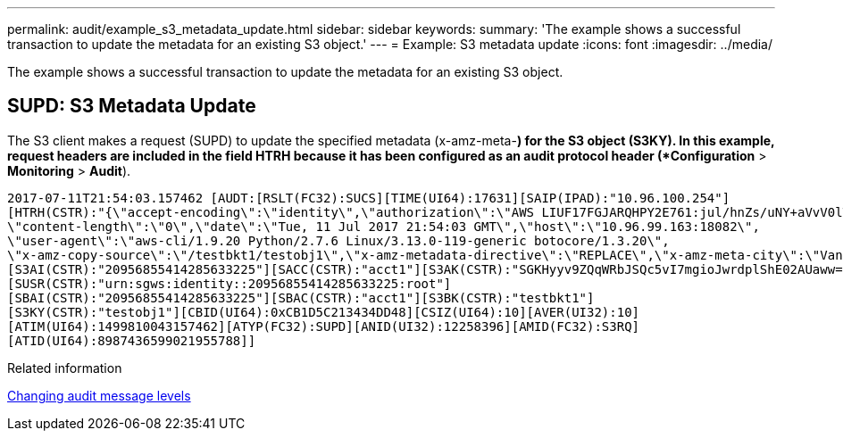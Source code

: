 ---
permalink: audit/example_s3_metadata_update.html
sidebar: sidebar
keywords: 
summary: 'The example shows a successful transaction to update the metadata for an existing S3 object.'
---
= Example: S3 metadata update
:icons: font
:imagesdir: ../media/

[.lead]
The example shows a successful transaction to update the metadata for an existing S3 object.

== SUPD: S3 Metadata Update

The S3 client makes a request (SUPD) to update the specified metadata (x-amz-meta-*) for the S3 object (S3KY). In this example, request headers are included in the field HTRH because it has been configured as an audit protocol header (*Configuration* > *Monitoring* > *Audit*).

----
2017-07-11T21:54:03.157462 [AUDT:[RSLT(FC32):SUCS][TIME(UI64):17631][SAIP(IPAD):"10.96.100.254"]
[HTRH(CSTR):"{\"accept-encoding\":\"identity\",\"authorization\":\"AWS LIUF17FGJARQHPY2E761:jul/hnZs/uNY+aVvV0lTSYhEGts=\",
\"content-length\":\"0\",\"date\":\"Tue, 11 Jul 2017 21:54:03 GMT\",\"host\":\"10.96.99.163:18082\",
\"user-agent\":\"aws-cli/1.9.20 Python/2.7.6 Linux/3.13.0-119-generic botocore/1.3.20\",
\"x-amz-copy-source\":\"/testbkt1/testobj1\",\"x-amz-metadata-directive\":\"REPLACE\",\"x-amz-meta-city\":\"Vancouver\"}"]
[S3AI(CSTR):"20956855414285633225"][SACC(CSTR):"acct1"][S3AK(CSTR):"SGKHyyv9ZQqWRbJSQc5vI7mgioJwrdplShE02AUaww=="]
[SUSR(CSTR):"urn:sgws:identity::20956855414285633225:root"]
[SBAI(CSTR):"20956855414285633225"][SBAC(CSTR):"acct1"][S3BK(CSTR):"testbkt1"]
[S3KY(CSTR):"testobj1"][CBID(UI64):0xCB1D5C213434DD48][CSIZ(UI64):10][AVER(UI32):10]
[ATIM(UI64):1499810043157462][ATYP(FC32):SUPD][ANID(UI32):12258396][AMID(FC32):S3RQ]
[ATID(UI64):8987436599021955788]]
----

.Related information

xref:changing_audit_message_levels.adoc[Changing audit message levels]
